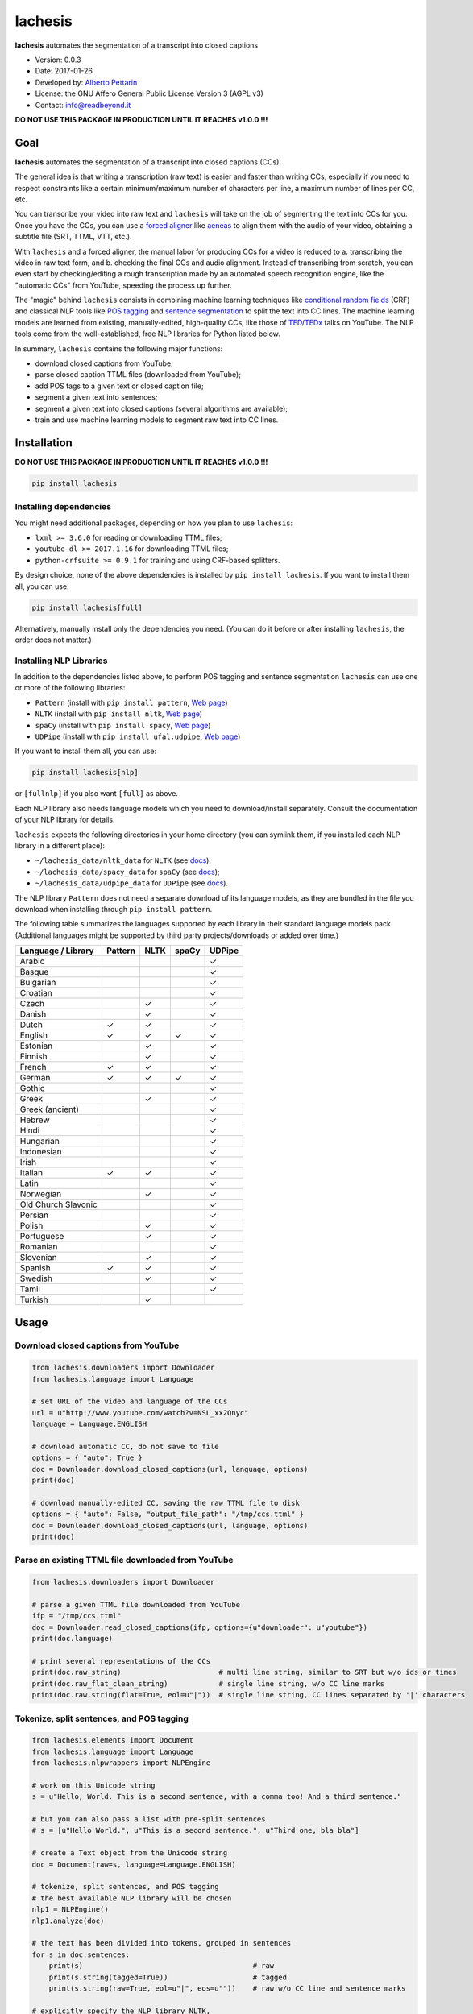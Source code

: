 lachesis
========

**lachesis** automates the segmentation of a transcript into closed
captions

-  Version: 0.0.3
-  Date: 2017-01-26
-  Developed by: `Alberto Pettarin <http://www.albertopettarin.it/>`__
-  License: the GNU Affero General Public License Version 3 (AGPL v3)
-  Contact: info@readbeyond.it

**DO NOT USE THIS PACKAGE IN PRODUCTION UNTIL IT REACHES v1.0.0 !!!**

Goal
----

**lachesis** automates the segmentation of a transcript into closed
captions (CCs).

The general idea is that writing a transcription (raw text) is easier
and faster than writing CCs, especially if you need to respect
constraints like a certain minimum/maximum number of characters per
line, a maximum number of lines per CC, etc.

You can transcribe your video into raw text and ``lachesis`` will take
on the job of segmenting the text into CCs for you. Once you have the
CCs, you can use a `forced
aligner <https://github.com/pettarin/forced-alignment-tools/>`__ like
`aeneas <https://github.com/readbeyond/aeneas/>`__ to align them with
the audio of your video, obtaining a subtitle file (SRT, TTML, VTT,
etc.).

With ``lachesis`` and a forced aligner, the manual labor for producing
CCs for a video is reduced to a. transcribing the video in raw text
form, and b. checking the final CCs and audio alignment. Instead of
transcribing from scratch, you can even start by checking/editing a
rough transcription made by an automated speech recognition engine, like
the "automatic CCs" from YouTube, speeding the process up further.

The "magic" behind ``lachesis`` consists in combining machine learning
techniques like `conditional random
fields <https://en.wikipedia.org/wiki/Conditional_random_field>`__ (CRF)
and classical NLP tools like `POS
tagging <https://en.wikipedia.org/wiki/Part-of-speech_tagging>`__ and
`sentence
segmentation <https://en.wikipedia.org/wiki/Text_segmentation>`__ to
split the text into CC lines. The machine learning models are learned
from existing, manually-edited, high-quality CCs, like those of
`TED <https://www.youtube.com/user/TEDtalksDirector>`__/`TEDx <https://www.youtube.com/user/TEDxTalks>`__
talks on YouTube. The NLP tools come from the well-established, free NLP
libraries for Python listed below.

In summary, ``lachesis`` contains the following major functions:

-  download closed captions from YouTube;
-  parse closed caption TTML files (downloaded from YouTube);
-  add POS tags to a given text or closed caption file;
-  segment a given text into sentences;
-  segment a given text into closed captions (several algorithms are
   available);
-  train and use machine learning models to segment raw text into CC
   lines.

Installation
------------

**DO NOT USE THIS PACKAGE IN PRODUCTION UNTIL IT REACHES v1.0.0 !!!**

.. code:: bash

    pip install lachesis

Installing dependencies
~~~~~~~~~~~~~~~~~~~~~~~

You might need additional packages, depending on how you plan to use
``lachesis``:

-  ``lxml >= 3.6.0`` for reading or downloading TTML files;
-  ``youtube-dl >= 2017.1.16`` for downloading TTML files;
-  ``python-crfsuite >= 0.9.1`` for training and using CRF-based
   splitters.

By design choice, none of the above dependencies is installed by
``pip install lachesis``. If you want to install them all, you can use:

.. code:: bash

    pip install lachesis[full]

Alternatively, manually install only the dependencies you need. (You can
do it before or after installing ``lachesis``, the order does not
matter.)

Installing NLP Libraries
~~~~~~~~~~~~~~~~~~~~~~~~

In addition to the dependencies listed above, to perform POS tagging and
sentence segmentation ``lachesis`` can use one or more of the following
libraries:

-  ``Pattern`` (install with ``pip install pattern``, `Web
   page <http://www.clips.ua.ac.be/pattern>`__)
-  ``NLTK`` (install with ``pip install nltk``, `Web
   page <http://www.nltk.org/>`__)
-  ``spaCy`` (install with ``pip install spacy``, `Web
   page <https://spacy.io/>`__)
-  ``UDPipe`` (install with ``pip install ufal.udpipe``, `Web
   page <https://ufal.mff.cuni.cz/>`__)

If you want to install them all, you can use:

.. code:: bash

    pip install lachesis[nlp]

or ``[fullnlp]`` if you also want ``[full]`` as above.

Each NLP library also needs language models which you need to
download/install separately. Consult the documentation of your NLP
library for details.

``lachesis`` expects the following directories in your home directory
(you can symlink them, if you installed each NLP library in a different
place):

-  ``~/lachesis_data/nltk_data`` for ``NLTK`` (see
   `docs <http://www.nltk.org/data.html>`__);
-  ``~/lachesis_data/spacy_data`` for ``spaCy`` (see
   `docs <https://spacy.io/docs/usage/>`__);
-  ``~/lachesis_data/udpipe_data`` for ``UDPipe`` (see
   `docs <https://ufal.mff.cuni.cz/udpipe>`__).

The NLP library ``Pattern`` does not need a separate download of its
language models, as they are bundled in the file you download when
installing through ``pip install pattern``.

The following table summarizes the languages supported by each library
in their standard language models pack. (Additional languages might be
supported by third party projects/downloads or added over time.)

+-----------------------+-----------+--------+---------+----------+
| Language / Library    | Pattern   | NLTK   | spaCy   | UDPipe   |
+=======================+===========+========+=========+==========+
| Arabic                |           |        |         | ✓        |
+-----------------------+-----------+--------+---------+----------+
| Basque                |           |        |         | ✓        |
+-----------------------+-----------+--------+---------+----------+
| Bulgarian             |           |        |         | ✓        |
+-----------------------+-----------+--------+---------+----------+
| Croatian              |           |        |         | ✓        |
+-----------------------+-----------+--------+---------+----------+
| Czech                 |           | ✓      |         | ✓        |
+-----------------------+-----------+--------+---------+----------+
| Danish                |           | ✓      |         | ✓        |
+-----------------------+-----------+--------+---------+----------+
| Dutch                 | ✓         | ✓      |         | ✓        |
+-----------------------+-----------+--------+---------+----------+
| English               | ✓         | ✓      | ✓       | ✓        |
+-----------------------+-----------+--------+---------+----------+
| Estonian              |           | ✓      |         | ✓        |
+-----------------------+-----------+--------+---------+----------+
| Finnish               |           | ✓      |         | ✓        |
+-----------------------+-----------+--------+---------+----------+
| French                | ✓         | ✓      |         | ✓        |
+-----------------------+-----------+--------+---------+----------+
| German                | ✓         | ✓      | ✓       | ✓        |
+-----------------------+-----------+--------+---------+----------+
| Gothic                |           |        |         | ✓        |
+-----------------------+-----------+--------+---------+----------+
| Greek                 |           | ✓      |         | ✓        |
+-----------------------+-----------+--------+---------+----------+
| Greek (ancient)       |           |        |         | ✓        |
+-----------------------+-----------+--------+---------+----------+
| Hebrew                |           |        |         | ✓        |
+-----------------------+-----------+--------+---------+----------+
| Hindi                 |           |        |         | ✓        |
+-----------------------+-----------+--------+---------+----------+
| Hungarian             |           |        |         | ✓        |
+-----------------------+-----------+--------+---------+----------+
| Indonesian            |           |        |         | ✓        |
+-----------------------+-----------+--------+---------+----------+
| Irish                 |           |        |         | ✓        |
+-----------------------+-----------+--------+---------+----------+
| Italian               | ✓         | ✓      |         | ✓        |
+-----------------------+-----------+--------+---------+----------+
| Latin                 |           |        |         | ✓        |
+-----------------------+-----------+--------+---------+----------+
| Norwegian             |           | ✓      |         | ✓        |
+-----------------------+-----------+--------+---------+----------+
| Old Church Slavonic   |           |        |         | ✓        |
+-----------------------+-----------+--------+---------+----------+
| Persian               |           |        |         | ✓        |
+-----------------------+-----------+--------+---------+----------+
| Polish                |           | ✓      |         | ✓        |
+-----------------------+-----------+--------+---------+----------+
| Portuguese            |           | ✓      |         | ✓        |
+-----------------------+-----------+--------+---------+----------+
| Romanian              |           |        |         | ✓        |
+-----------------------+-----------+--------+---------+----------+
| Slovenian             |           | ✓      |         | ✓        |
+-----------------------+-----------+--------+---------+----------+
| Spanish               | ✓         | ✓      |         | ✓        |
+-----------------------+-----------+--------+---------+----------+
| Swedish               |           | ✓      |         | ✓        |
+-----------------------+-----------+--------+---------+----------+
| Tamil                 |           |        |         | ✓        |
+-----------------------+-----------+--------+---------+----------+
| Turkish               |           | ✓      |         |          |
+-----------------------+-----------+--------+---------+----------+

Usage
-----

Download closed captions from YouTube
~~~~~~~~~~~~~~~~~~~~~~~~~~~~~~~~~~~~~

.. code:: python

    from lachesis.downloaders import Downloader
    from lachesis.language import Language

    # set URL of the video and language of the CCs
    url = u"http://www.youtube.com/watch?v=NSL_xx2Qnyc"
    language = Language.ENGLISH

    # download automatic CC, do not save to file
    options = { "auto": True }
    doc = Downloader.download_closed_captions(url, language, options)
    print(doc)

    # download manually-edited CC, saving the raw TTML file to disk
    options = { "auto": False, "output_file_path": "/tmp/ccs.ttml" }
    doc = Downloader.download_closed_captions(url, language, options)
    print(doc)

Parse an existing TTML file downloaded from YouTube
~~~~~~~~~~~~~~~~~~~~~~~~~~~~~~~~~~~~~~~~~~~~~~~~~~~

.. code:: python

    from lachesis.downloaders import Downloader

    # parse a given TTML file downloaded from YouTube
    ifp = "/tmp/ccs.ttml"
    doc = Downloader.read_closed_captions(ifp, options={u"downloader": u"youtube"})
    print(doc.language)

    # print several representations of the CCs
    print(doc.raw_string)                       # multi line string, similar to SRT but w/o ids or times
    print(doc.raw_flat_clean_string)            # single line string, w/o CC line marks
    print(doc.raw.string(flat=True, eol=u"|"))  # single line string, CC lines separated by '|' characters

Tokenize, split sentences, and POS tagging
~~~~~~~~~~~~~~~~~~~~~~~~~~~~~~~~~~~~~~~~~~

.. code:: python

    from lachesis.elements import Document
    from lachesis.language import Language
    from lachesis.nlpwrappers import NLPEngine

    # work on this Unicode string
    s = u"Hello, World. This is a second sentence, with a comma too! And a third sentence."

    # but you can also pass a list with pre-split sentences
    # s = [u"Hello World.", u"This is a second sentence.", u"Third one, bla bla"]

    # create a Text object from the Unicode string
    doc = Document(raw=s, language=Language.ENGLISH)

    # tokenize, split sentences, and POS tagging
    # the best available NLP library will be chosen
    nlp1 = NLPEngine()
    nlp1.analyze(doc)

    # the text has been divided into tokens, grouped in sentences
    for s in doc.sentences:
        print(s)                                        # raw
        print(s.string(tagged=True))                    # tagged
        print(s.string(raw=True, eol=u"|", eos=u""))    # raw w/o CC line and sentence marks

    # explicitly specify the NLP library NLTK,
    # other options include: "pattern", "spacy", "udpipe"
    nlp2 = NLPEngine()
    nlp2.analyze(doc, wrapper=u"nltk")
    ...

    # if you need to analyze many documents,
    # preload (and keep in cache) an NLP library,
    # even different ones for different languages
    nlp3 = NLPEngine(preload=[
        (u"en", u"spacy"),
        (u"de", u"nltk"),
        (u"it", u"pattern"),
        (u"fr", u"udpipe")
    ])
    nlp3.analyze(doc)
    ...

Split into closed captions
~~~~~~~~~~~~~~~~~~~~~~~~~~

.. code:: python

    from lachesis.elements import Document
    from lachesis.language import Language
    from lachesis.nlpwrappers import NLPEngine
    from lachesis.splitters import GreedySplitter

    # create a document from a raw string
    s = u"Hello, World. This is a second sentence, with a comma too! And a third sentence."
    doc = Document(raw=s, language=Language.ENGLISH)

    # analyze it using the NLP library Pattern
    nlpe = NLPEngine()
    nlpe.analyze(doc, wrapper=u"pattern")

    # feed the document into the greedy splitter (max 42 chars/line, max 2 lines/cc)
    gs = GreedySplitter(doc.language, 42, 2)
    gs.split(doc)

    # print the segmented CCs
    for cc in doc.ccs:
        for line in cc.elements:
            print(line)
        print(u"")

Train a CRF model to segment raw text into CC lines
~~~~~~~~~~~~~~~~~~~~~~~~~~~~~~~~~~~~~~~~~~~~~~~~~~~

.. code:: bash

    $ # /tmp/ccs/train contains several TTML files to learn from
    $ # you can download them from YouTube using lachesis (see above)
    $ ls /tmp/ccs/train
    0001.ttml
    0002.ttml
    ...

    $ # extract features and labels from them:
    $ python -m lachesis.ml.crf dump eng /tmp/ccs/train/ /tmp/ccs/train.pickle
    ...

    $ # train the CRF model:
    $ python -m lachesis.ml.crf train eng /tmp/ccs/train.pickle /tmp/ccs/model.crfsuite
    ...

    $ # evaluate the model on the training set
    $ python -m lachesis.ml.crf test eng /tmp/ccs/train.pickle /tmp/ccs/model.crfsuite
    ...

    $ # you might want to evaluate on a test set, disjoint from the training set,
    $ # that is, the test set contains CCs not seen during the training:
    $ ls /tmp/css/test
    1001.ttml
    1002.ttml
    ...
    $ python -m lachesis.ml.crf dump eng /tmp/ccs/test/ /tmp/ccs/test.pickle
    $ python -m lachesis.ml.crf test eng /tmp/ccs/test.pickle /tmp/ccs/model.crfsuite
    ...

TBW: explain how to use the ``model.crfsuite`` file.

License
-------

**lachesis** is released under the terms of the GNU Affero General
Public License Version 3. See the `LICENSE <LICENSE>`__ file for
details.
